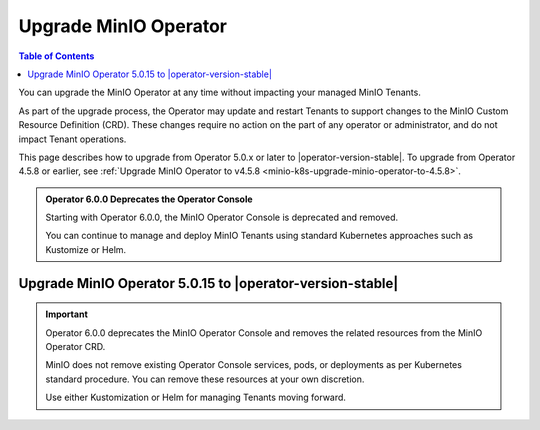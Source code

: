 .. _minio-k8s-upgrade-minio-operator:

======================
Upgrade MinIO Operator
======================

.. default-domain:: minio

.. contents:: Table of Contents
   :local:
   :depth: 1

You can upgrade the MinIO Operator at any time without impacting your managed MinIO Tenants.

As part of the upgrade process, the Operator may update and restart Tenants to support changes to the MinIO Custom Resource Definition (CRD). 
These changes require no action on the part of any operator or administrator, and do not impact Tenant operations.

This page describes how to upgrade from Operator 5.0.x or later to |operator-version-stable|.
To upgrade from Operator 4.5.8 or earlier, see :ref:`Upgrade MinIO Operator to v4.5.8 <minio-k8s-upgrade-minio-operator-to-4.5.8>`.

.. admonition:: Operator 6.0.0 Deprecates the Operator Console

   Starting with Operator 6.0.0, the MinIO Operator Console is deprecated and removed.

   You can continue to manage and deploy MinIO Tenants using standard Kubernetes approaches such as Kustomize or Helm.

.. _minio-k8s-upgrade-minio-operator-procedure:

Upgrade MinIO Operator 5.0.15 to |operator-version-stable|
----------------------------------------------------------

.. important::

   Operator 6.0.0 deprecates the MinIO Operator Console and removes the related resources from the MinIO Operator CRD.

   MinIO does not remove existing Operator Console services, pods, or deployments as per Kubernetes standard procedure.
   You can remove these resources at your own discretion.

   Use either Kustomization or Helm for managing Tenants moving forward.

.. tab-set::

   .. tab-item:: Upgrade using Kustomize

      The following procedure upgrades the MinIO Operator using Kustomize.
      For deployments using Operator 5.0.0 through 5.0.14, follow the :ref:`minio-k8s-upgrade-minio-operator-to-5.0.15` procedure before performing this upgrade.

      If you installed the Operator using :ref:`Helm <minio-k8s-deploy-operator-helm>`, use the :guilabel:`Upgrade using Helm` instructions instead.

      .. container:: procedure

         #. *(Optional)* Update each MinIO Tenant to the latest stable MinIO Version.

            Upgrading MinIO regularly ensures your Tenants have the latest features and performance improvements.
            Test upgrades in a lower environment such as a Dev or QA Tenant, before applying to your production Tenants.
            See :ref:`minio-k8s-upgrade-minio-tenant` for a procedure on upgrading MinIO Tenants.

         #. Verify the existing Operator installation.
            Use ``kubectl get all -n minio-operator`` to verify the health and status of all Operator pods and services.

            If you installed the Operator to a custom namespace, specify that namespace as ``-n <NAMESPACE>``.

            You can verify the currently installed Operator version by retrieving the object specification for an operator pod in the namespace.
            The following example uses the ``jq`` tool to filter the necessary information from ``kubectl``:

            .. code-block:: shell
               :class: copyable

               kubectl get pod -l 'name=minio-operator' -n minio-operator -o json | jq '.items[0].spec.containers'

            The output resembles the following:

            .. code-block:: json
               :emphasize-lines: 8-10
               :substitutions:

               {
                  "env": [
                     {
                        "name": "CLUSTER_DOMAIN",
                        "value": "cluster.local"
                     }
                  ],
                  "image": "minio/operator:v5.0.15",
                  "imagePullPolicy": "IfNotPresent",
                  "name": "minio-operator"
               }

            If your local host does not have the ``jq`` utility installed, you can run the first part of the command and locate the ``spec.containers`` section of the output.

         #. Upgrade Operator with Kustomize

            The following command upgrades Operator to version |operator-version-stable|:

            .. code-block:: shell
               :class: copyable

               kubectl apply -k github.com/minio/operator

            In the sample output below, ``configured`` indicates where a new change was applied from the updated CRD:

            .. code-block:: shell

               namespace/minio-operator unchanged
               customresourcedefinition.apiextensions.k8s.io/miniojobs.job.min.io configured
               customresourcedefinition.apiextensions.k8s.io/policybindings.sts.min.io configured
               customresourcedefinition.apiextensions.k8s.io/tenants.minio.min.io configured
               serviceaccount/minio-operator unchanged
               clusterrole.rbac.authorization.k8s.io/minio-operator-role configured
               clusterrolebinding.rbac.authorization.k8s.io/minio-operator-binding unchanged
               service/operator unchanged
               service/sts unchanged
               deployment.apps/minio-operator configured

         #. Validate the Operator upgrade

            You can check the new Operator version with the same ``kubectl`` command used previously:

            .. code-block:: shell
               :class: copyable

               kubectl get pod -l 'name=minio-operator' -n minio-operator -o json | jq '.items[0].spec.containers'

   .. tab-item:: Upgrade using Helm

      The following procedure upgrades an existing MinIO Operator Installation using Helm.

      If you installed the Operator using Kustomize, use the :guilabel:`Upgrade using Kustomize` instructions instead.

      .. container:: procedure

         #. *(Optional)* Update each MinIO Tenant to the latest stable MinIO Version.

            Upgrading MinIO regularly ensures your Tenants have the latest features and performance improvements.
            Test upgrades in a lower environment such as a Dev or QA Tenant, before applying to your production Tenants.
            See :ref:`minio-k8s-upgrade-minio-tenant` for a procedure on upgrading MinIO Tenants.

         #. Verify the existing Operator installation.

            Use ``kubectl get all -n minio-operator`` to verify the health and status of all Operator pods and services.

            If you installed the Operator to a custom namespace, specify that namespace as ``-n <NAMESPACE>``.

            Use the ``helm list`` command to view the installed charts in the namespace:

            .. code-block:: shell
               :class: copyable

               helm list -n minio-operator

            The result should resemble the following:

            .. code-block:: shell
               :class: copyable

               NAME            NAMESPACE       REVISION        UPDATED                                 STATUS          CHART           APP VERSION
               operator        minio-operator  1               2023-11-01 15:49:54.539724775 -0400 EDT deployed        operator-5.0.x v5.0.x   

         #. Update the Operator Repository

            Use ``helm repo update minio-operator`` to update the MinIO Operator repo.
            If you set a different alias for the MinIO Operator repository, specify that in the command instead of ``minio-operator``.
            You can use ``helm repo list`` to review your installed repositories.

            Use ``helm search`` to check the latest available chart version after updating the Operator Repo:

            .. code-block:: shell
               :class: copyable

               helm search repo minio-operator

            The response should resemble the following:

            .. code-block:: shell
               :class: copyable
               :substitutions:

               NAME                            CHART VERSION   APP VERSION     DESCRIPTION
               minio-operator/minio-operator   4.3.7           v4.3.7          A Helm chart for MinIO Operator
               minio-operator/operator         |operator-version-stable|          v|operator-version-stable|         A Helm chart for MinIO Operator
               minio-operator/tenant           |operator-version-stable|          v|operator-version-stable|         A Helm chart for MinIO Operator

            The ``minio-operator/minio-operator`` is a legacy chart and should **not** be installed under normal circumstances.

         #. Run ``helm upgrade``

            Helm uses the latest chart to upgrade the MinIO Operator:

            .. code-block:: shell
               :class: copyable

               helm upgrade -n minio-operator \
               operator minio-operator/operator

            If you installed the MinIO Operator to a different namespace, specify that in the ``-n`` argument.

            If you used a different installation name from ``operator``, replace the value above with the installation name.

            The command results should return success with a bump in the ``REVISION`` value.

         #. Validate the Operator upgrade

            You can check the new Operator version with the same ``kubectl`` command used previously:

            .. code-block:: shell
               :class: copyable

               kubectl get pod -l 'name=minio-operator' -n minio-operator -o json | jq '.items[0].spec.containers'

